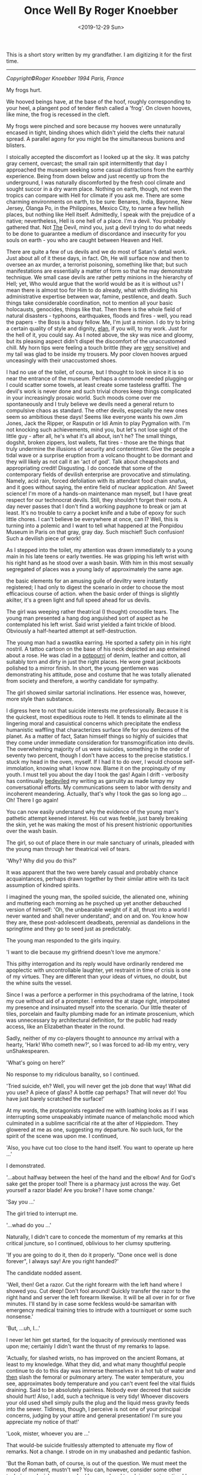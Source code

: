#+title: Once Well By Roger Knoebber
#+date: <2019-12-29 Sun>
#+BEGIN_EXPORT html
<script type="text/javascript">
const postNum = 13;
</script>
 #+END_EXPORT

[[file:../../images/once-well.jpg]]

This is a short story written by my grandfather. I am digitizing it
for the first time.

--------------------------------------------------------------------------------
/Copyright©Roger Knoebber 1994 Paris, France/

My frogs hurt.

We hooved beings have, at the base of the hoof, roughly corresponding
to your heel, a plangent pod of tender flesh called a 'frog'.  On
cloven hooves, like mine, the frog is recessed in the cleft.

My frogs were pinched and sore because my hooves were unnaturally
encased in tight, binding shoes which didn't yield the clefts their
natural spread. A parallel agony for you might be the simultaneous
bunions and blisters.

I stoically accepted the discomfort as I looked up at the sky. It was
patchy gray cement, overcast; the small rain spit intermittently that
day I approached the museum seeking some casual distractions from the
earthly experience. Being from down below and just recently up from
the underground, I was naturally discomforted by the fresh cool
climate and sought succor in a dry warm place. Nothing on earth,
though, not even the tropics can compare with Hell for climate if you
ask me. There are some charming environments on earth, to be sure:
Benares, India, Bayonne, New Jersey, Olanga Po, in the Philippines,
Mexico City, to name a few hellish places, but nothing like Hell
itself. Admittedly, I speak with the prejudice of a native;
nevertheless, Hell is one hell of a place. I'm a devil. You probably
gathered that. Not _The_ Devil, mind you, just _a_ devil trying to do
what needs to be done to guarantee a medium of discordance and
insecurity for you souls on earth - you who are caught between Heaven
and Hell.

There are quite a few of us devils and we do most of Satan's detail
work. Just about all of it these days, in fact. Oh, He will surface
now and then to oversee an ax murder, a terrorist poisoning, something
like that; but such manifestations are essentially a matter of form so
that he may demonstrate technique.  We small case devils are rather
petty minions in the hierarchy of Hell; yet, Who would argue that the
world would be as it is without us? I mean there is almost too for Him
to do already, what with dividing his administrative expertise between
war, famine, pestilence, and death. Such things take considerable
coordination, not to mention all your basic holocausts, genocides,
things like that. Then there is the whole field of natural disasters -
typhoons, earthquakes, floods and fires - well, you read the papers -
the Boss is a busy fellow. Me, I'm just a minion. I do try to bring a
certain quality of style and dignity, _elan_, if you will, to my
work. Just for the hell of it, you could say. As I noted above, the
sky was nice and gloomy, but its pleasing aspect didn't dispel the
discomfort of the unaccustomed chill. My horn tips were feeling a
touch brittle (they are _very_ sensitive) and my tail was glad to be
inside my trousers. My poor cloven hooves argued unceasingly with
their unaccustomed shoes.

I had no use of the toilet, of course, but I thought to look in since
it is so near the entrance of the museum. Perhaps a commode needed
plugging or I could scatter some towels, at least create some
tasteless graffiti.  The devil's work is never done and such trivial
chores keep things complicated in your increasingly prosaic
world. Such moods come over me spontaneously and I truly believe we
devils need a general return to compulsive chaos as standard. The
other devils, especially the new ones seem so ambitious these days!
Seems like everyone wants his own Jim Jones, Jack the Ripper, or
Rasputin or Idi Amin to play Pygmalion with.  I'm not knocking such
achievements, mind you, but let's not lose sight of the little guy -
after all, he's what it's all about, isn't he? The small things,
dogshit, broken zippers, lost wallets, flat tires - those are the
things that truly undermine the illusions of security and
contentment. Give the people a tidal wave or a surprise eruption from
a volcano thought to be dormant and they will likely as not call it an
'act of god'. Talk about cheapshots and appropriating credit!
Disgusting. I do concede that some of the contemporary fields of
devilish enterprise are provocative and stimulating. Namely, acid
rain, forced defoliation with its attendant food chain snafus, and it
goes without saying, the entire field of nuclear application. Ah!
Sweet science! I'm more of a hands-on maintenance man myself, but I
have great respect for our technocrat devils. Still, they shouldn't
forget their roots. A day never passes that I don't find a working
payphone to break or jam at least. It's no trouble to carry a pocket
knife and a tube of epoxy for such little chores. I can't believe be
everywhere at once, can I? Well, this is turning into a polemic and I
want to tell what happened at the Ponpidou Museum in Paris on that
gray, gray day. Such mischief! Such confusion! Such a devilish piece
of work!

As I stepped into the toilet, my attention was drawn immediately to a
young main in his late teens or early twenties. He was gripping his
left wrist with his right hand as he stood over a wash basin. With him
in this most sexually segregated of places was a young lady of
approximately the same age.

the basic elements for an amusing guile of deviltry were instantly
registered; I had only to digest the scenario in order to choose the
most efficacious course of action. when the basic order of things is
slightly akilter, it's a green light and full speed ahead for us
devils.

The girl was weeping rather theatrical (I thought) crocodile
tears. The young man presented a hang dog anguished sort of aspect as
he contemplated his left wrist. Said wrist yielded a faint trickle of
blood.  Obviously a half-hearted attempt at self-destruction.

The young man had a swastika earring. He sported a safety pin in his
right nostril. A tattoo cartoon on the base of his neck depicted an
asp entwined about a rose. He was clad in a _potpourri_ of denim,
leather and cotton, all suitably torn and dirty in just the right
places. He wore great jackboots polished to a mirror finish. In short,
the young gentlemen was demonstrating his attitude, pose and costume
that he was totally alienated from society and therefore, a worthy
candidate for sympathy.

The girl showed similar sartorial inclinations. Her essence was,
however, more style than substance.

I digress here to not that suicide interests me
professionally. Because it is the quickest, most expeditious route to
Hell. It tends to eliminate all the lingering moral and casuistical
concerns which precipitate the endless humanistic waffling that
characterizes surface life for you denizens of the planet. As a matter
of fact, Satan himself things so highly of suicides that they come
under immediate consideration for transmogrification into devils. The
overwhelming majority of us were suicides, something in the order of
seventy two percent, though I don't have access to the precise
statistics. I stuck my head in the oven, myself. If I had it to do
over, I would choose self-immolation, knowing what I know now. Blame
it on the propinquity of my youth. I must tell you about the day I
took the gas! Again I drift - verbosity has continually _bedeviled_ my
writing as garrulity as made lumpy my conversational efforts. My
communications seem to labor with density and incoherent
meandering. Actually, that's why I took the gas so long ago ... Oh!
There I go again!

You can now easily understand why the evidence of the young man's
pathetic attempt keened interest. His cut was feeble, just barely
breaking the skin, yet he was making the most of his present
histrionic opportunities over the wash basin.

The girl, so out of place there in our male sanctuary of urinals,
pleaded with the young man through her theatrical veil of tears.

'Why? Why did you do this?'

It was apparent that the two were barely casual and probably chance
acquaintances, perhaps drawn together by their similar attire with its
tacit assumption of kindred spirits.

I imagined the young man, the spoiled suicide, the alienated one,
whining and muttering each morning as he psyched up yet another
debauched version of himself: 'Oh, the unbearable weight of it all,
thrust into a world I never wanted and shall never understand', and on
and on. You know how they are, these post-adolescent deadbeats,
perennial as dandelions in the springtime and they go to seed just as
predictably.

The young man responded to the girls inquiry.

'I want to die because my girlfriend doesn't love me anymore.'

This pithy interrogation and its reply would have ordinarily rendered
me apoplectic with uncontrollable laughter, yet restraint in time of
crisis is one of my virtues. They are different than your ideas of
virtues, no doubt, but the whine suits the vessel.

Since I was a perforce a performer in this psychodrama of the latrine,
I took my cue without aid of a prompter. I entered the at stage right,
interpolated my presence and insinuated myself into the scenario.  Our
little theater of tiles, porcelain and faulty plumbing made for an
intimate proscenium, which was unnecessary by architectural
definition, for the public had ready access, like an Elizabethan
theater in the round.

Sadly, neither of my co-players thought to announce my arrival with a
hearty, 'Hark! Who cometh new?', so I was forced to ad-lib my entry,
very unShakespearen.

'What's going on here?'

No response to my ridiculous banality, so I continued.

'Tried suicide, eh? Well, you will never get the job done that way!
What did you use? A piece of glass? A bottle cap perhaps? That will
never do! You have just barely scratched the surface!'

At my words, the protagonists regarded me with loathing looks as if I
was interrupting some unspeakably intimate nuance of melancholic mood
which culminated in a sublime sacrificial rite at the alter of
Hippiedom.  They glowered at me as one, suggesting my departure. No
such luck, for the spirit of the scene was upon me. I continued,

'Also, you have cut too close to the hand itself. You want to operate
up here ...'

I demonstrated.

'...about halfway between the heel of the hand and the elbow! And for
God's sake get the proper tool! There is a pharmacy just across the
way. Get yourself a razor blade! Are you broke? I have some change.'

'Say you ...'

The girl tried to interrupt me.

'...whad do you ...'

Naturally, I didn't care to concede the momentum of my remarks at this
critical juncture, so I continued, oblivious to her clumsy sputtering.

'If you are going to do it, then do it properly. "Done once well is
done forever", I always say! Are you right handed?'

The candidate nodded assent.

'Well, then! Get a razor. Cut the right forearm with the left hand
where I showed you. Cut deep! Don't fool around! Quickly transfer the
razor to the right hand and server the left forearm likewise. It will
be all over in for or five minutes. I'll stand by in case some
feckless would-be samaritan with emergency medical training tries to
intrude with a tourniquet or some such nonsense.'

'But, ...uh, I...'

I never let him get started, for the loquacity of previously mentioned
was upon me; certainly I didn't want the thrust of my remarks to
lapse.

'Actually, for slashed wrists, no has improved on the ancient Romans,
at least to my knowledge. What they did, and what many thoughtful
people continue to do to this day was immerse themselves in a hot tub
of water and _then_ slash the femoral or pulmonary artery. The water
temperature, you see, approximates body temperature and you can't
event feel the vital fluids draining. Said to be absolutely
painless. Nobody ever decreed that suicide should hurt! Also, I add,
such a technique is very tidy! Whoever discovers your old used shell
simply pulls the plug and the liquid mess gravity feeds into the
sewer. Tidiness, though, I perceive is not one of your principal
concerns, judging by your attire and general presentation! I'm sure
you appreciate my notice of that!'

'Look, mister, whoever you are ...'

That would-be suicide fruitlessly attempted to attenuate my flow of
remarks. Not a change. I strode on in my unabashed and pedantic
fashion.

'But the Roman bath, of course, is out of the question. We must meet
the mood of moment, mustn't we? You can, however, consider some other
techniques. I wish someone had been on hand to advise me at my time! I
took the gas. Perhaps I'll tell you about it sometime!
Self-immolation, for example, never occurred to me. A liter of
gasoline and a match and it's all over. The best thing, though, is
that you don't burn to death at all!  You asphyxiate! You attempt
respiration for the final time and - surprise! - the intense head has
consumed all the available oxygen!'

I paused here to punctuate my rhetoric with silence. Grace notes. The
harsh hygienic light reflected on the tiles and stainless steel of the
men's room. Water mysteriously hissed and gurgled in the various
apparatus. An endless towel on a circular roll hung limp and soiled
from its container.

'Look here, mister, whoever you are, this is none of your business at
all!'

The girl suddenly recovered here voice if no her animation.

'On the contrary, it's exactly my business! Why, the young fellow
might even be a candidate, one of us!'

'Who are you?'

'That's not important right now. What is important is that he effect
this movement with dispatch and hopefully in a efficacious fashion!
New, as I was saying, the slashing is time tested and a reliable old
standby! But, think; is it _really_ what you want? Oh, you will get
sympathy and attention, all right, but precious little. I mean, the
pure logistical limitations of the toilet here preclude the number of
witnesses during and after the act. The pool of blood will be start;
it will stand out in pleasing relief against the floor tiles - rather
appropriate for a museum, I should think! I guarantee your show will
outshine some of the modernist painters hung upstairs! But again, I
ask - is it _really_ what you want? It's a one-shot deal, you know!
Done once well is done forever, I always say!'

The young man furrowed his brow. He cocked his head in an insolent,
sluggish fashion. Perhaps he was a little drunk or drugged, maybe
both. His pupils were dilated and the sweat had started on his
forehead. His scrutiny of me indicated undivided attention. I
recognized the silent signal immediately.

The prospect was ready to close on. In my temporal existence, I had
been a salesman. Sold everything: tangibles, intangibles, direct,
indirect, outside, inside; books, automobiles; insurance, fuller
brushes, clothing, you name it and a I probably peddled it or
something very similar to it. I was successful because I was what is
known in the trade as a 'good closer'. I had an intuitive sense,
almost a divination of the precise amount to mount my final assault on
the prospective customer's desire, or frequently, greed. Time
correctly, this final assault would generate whatever selfish
motivation was necessary to exchange my product for the client's
money.  One strikes while the iron is hot.

Now that the young fellow was paying close attention to my remarks, I
really hit my stride.

'Let's give this job the real care and consideration it deserves. It
is evident that your half-hearted slashing attempt is a lackluster
failure. The Roman bath is out too, because it involves some
premeditation which I think is inconsistent with your personality. The
same goes for immolation. I can see that fire doesn't interest you
right now - it will later, mark my works! Further, immolation involves
getting a container of gasoline, selecting a new site, all sorts of
tedious details. What you want it spontaneity! I mean right now! "Do
it to it!", as Gary Gilmore said.'

My 'customer', the candidate was on full alert now. Time to close the
sale! I decided to confuse his obviously minimal intellectual
sensibilities with yet another tempting alternative and then 'suggest'
the technique I thought was most appropriate; the old bait and switch
routine. Take a bow, L. Ron Hubbard, wherever you are!

A man entered, paying us no attention owing to the urgency of his
mission. Addressing the urinal, he undid his trousers and baptized the
bowl with a drop of spit simultaneously. He pissed, perceptively
sighed with relief and re-buttoned his trousers. He paused as if to
bathe his hands, then registered our little scenario at the was basin
and decided to forget his hands this time. He left.

While the idea of Gary Gilmore was still reverberating in the
prospects consciousness, predictably slow to arrive, I continued the
thrust of my remarks.

'Now, my friend, I remind you that the river Seine is just a short
walk away. The banks have been built up in such a way as to guarantee
a swift undertow; the current is most powerful. There are numerous
bridges suitable for the final leap. However ...

(Here I grinned for dramatic effect.)

'... this drowning business is usually a nocturnal procedure with few
witnesses. You simply disrobe, perhaps leave a note and dive into the
eternal watery abyss. A very solitary procedure and frankly, I don't
think it is really you.'

'Well, uh, what _is_ me?'

Hearing this, I was aglow with confidence. It seemed I had a sale! All
that remained was to put the pen in his hand indicate that dotted
line, figuratively speaking, of course. All that Faustian 'contract
with Devil' stuff went out in the sixteenth century. Besides, oral
contracts are binding in my line of work, particularly so when backed
with a down payment, or earnest money' as I prefer to call it;
admittedly another figure of speech, but, after all, adroit use of
language is the lubricant that keeps the business machine running
smoothly. The right word here and there relieves friction on the
bearings, keeps things in good operating order.

I paused to let the dynamics of his last question, 'What _is_ me?'
sink in. The girl looked at him with no small amount of
incredulity. She seemed to have been struck dumb; perhaps a
characteristic of the species in time of crisis.

'I'm so glad you asked! I'm happier still to have a couple of viable
alternatives to suggest! I'm sure, with due consideration that we can
make a uh, final selection which will please you as well as your
public.  Hopefully, we can baffle your survivors too! That's quite
important. You want to leave a lot of loose ends, you see. It will
galvanize the guilt so that it lingers among your 'loved ones',
especially your ex-girlfriend! A good self termination should provide
speculative fodder for the next three generations at least.'

The candidate nodded as if hypnotized. He seemed to be perceiving
himself in a hitherto unknown dimension. It was the moment to offer
the bait.

'Have you thought of the Metro? There is a subway station just one
minute's walk from here and it is probably crowded at this hour. A
captive audience, don't you see? Nothing to it all as far as technique
goes!  It's the method of choice in Moscow! Ideally, you wait in the
center of the platform where the first class cars stop. When the
trains come, you simply hurl yourself in front of it and the impact
will do the job instantly. Of course, you want to try to align your
body and time your leap so that the train wheels will pass over your
used carcass after the act. That guarantees that the vital organs will
be obliterated, thereby permitting the subsequent hemorrhage to free
flow. Figure on five to size liters of blood. It'll be all over the
place! Service will be shutdown immediately on that line, causing
great consternation _and_ inconvenience to the hundreds, no
_thousands_ of commuters before and after _your_ station! No trains
for forty minutes or so, _at least!_. Marvelous! The prospective
riders keep pouring into the stations up and down the line - a mind
boggling bottleneck! Everybody will be frustrated, angry and confused
at once! There will be lots of inadvertent umbrella jabbing - there's
a light rainfall, you see? You have everything going for you, my man!
The pickpockets will have a field day! I myself will be down there
helping out where I can! But the best part is yet t o come. Your body
is still under the train, you see! The curious mob is rubbernecking to
beat the band! Rumors fly! Was he pushed? Did he jump off or did he
fall? Talk about attention! Man, you are it! The cops are milling
around seeking witnesses, trying to maintain order. The train engineer
stands, ashen faced, morose; he was your unwilling accomplice. He will
be able to drink for a week on the story! Now comes the big moment - I
call it the Unveiling! They must move the train, of course, to get at
your corpse. Naturally the authorities deem it as wise and prudent
thing to disembark all the passengers before this Unveiling. Don't
forget that this is Paris - with the Parisians, form is everything!
No one wants to be on that rain as it rolls to and fro over your old
used _you_ again! The evacuated subway train slowly passes over the
inert, lifeless _you_ like a drum roll! there is silence by the mass
mutual consent until your body is revealed in all its useless
glory. Now the chatter really starts; it is punctuated by intermittent
screams. The crowds get dangerously close to the edge of the platform,
eager for a peek! They must be quick voyeurs, for the cops are almost
immediately on your unrecyclable container with a piece of plastic
vinyl cloth. The paramedic might try his stethoscope on you. An empty
gesture, but a crowd pleaser and I like it!  As I say, the French are
great students of form! Along these lines, May I congratulate you,
young man, or your choice of venue? I don't know or even care where
you are from, but you had the good sense to come to Paris for your uh,
_denoument!_ A practical and tasteful selection! Well done!'

I paused to smile at him with admiration. He stuttered out the most
amazing thing

'Why, why thank you, sir.'

'Sir', he called me. My faint praise really seemed to warm him. A
little attention and sympathy seems to go a long way toward
manipulating these punks. I demurred his gratitude.

'Oh, it's nothing!'

His eager expression said he was hungry for more talk of himself in my
projected scenario, so I decided right then are there to serve up the
last of the bait with a great, thick, gravied dollop of attention
potential. Garnish the bait and then apply the old switcharoo. He
didn't know it yet, but he was headed for a career, albeit brief, in
aviation.

'Now, I would be remiss if I didn't remind you that thousands and
thousands of people will be aware of your subway suicide. Even on a
big news day, such an action of yours will be on the front page of
every daily in the city. But that is nothing compared to
word-of-mouth! Money can't buy you that sort of sympathy and
attention! I remind you that in addition to the thousand or so people
in _your_ station, there will be thousands more up and down the line
affected directly by your initiative! Each one of these persons will
report the day's extraordinary happening to at least one friend or
acquaintance. The number of people aware of your action will thus
increase exponentially as in a geometric progression! Really, sort of
a communications miracle!

Predictably, the boy and girl found their voices again.

'Hey! Wait a minute. I don't think...'

'Really, if you ...'

They simultaneously sputtered and spouted. Thinks couldn't have gone
better if I had put the words in their mouths myself. They refused the
bait to take the hook! They naively thought that with their feeble
utterances that they were asserting themselves; that misconception
means that they would seize almost any alternative. Now that's
salemanship! In my days as a clothing salesman, I don't know how many
men I shied away from respectable wool business suits in favor of a
really obnoxious shadow plaids and seedy tweeds with similar
techniques. My boss was always amazed at my ability to move aged
merchandise, and he awarded me bonuses accordingly. 'How did you sell
that dreck? It's been on the rack for five years!', he would say. The
same general approach worked with the aviator-to-be. I'm on hellion of
a closer! Finish the job! Tie the knots! Done once well is done
forever, I always say!

Outside the rain had slowed to reluctant drizzle; blue sky blossomed
where the wind erased the clouds. Freshly washed, the museum's
hypermodern style of architecture re-asserted itself in the
cityscape. Some people refer to the Center Pompidou as the 'the
inside-out' building since many of the structural elements and most of
the necessary utility pipes, ducts and vents are exposed on the
exterior, etched against venerable old Paris in bright, arresting
primary colors. The buildings of steel, glass and aluminum with its
skeleton painted red, yellow, blue and white, counterpoints the
timeless store and slate durability of the surrounding edifices in a
fey, lighthearted fashion.

In the large open space adjoining the museum there were the usual
dozens of performers and artists. The performers are of many callings
from a multitude of nations. Here are Nigerian dancers, Italians
mimes, Moroccan acrobats, American jugglers, Gypsy fire-eaters, Swiss
bell ringers, Peruvians flutists, French Tarot readers, Japanese
silhouette cutters, various purveyors of jewelry and leather goods,
plus sketchers and caricaturists from five continents. There artists
and performers with their skills of varying quality entertain hundreds
and hundreds of visitors ot the Center Pompidou each day. The large
space welcomes at all daylight hours and well in the evening vast
crowds of tourists, onlookers and loiterers. The area surrounding the
museum is one of the most popular places in Paris to while away free
time. There is an air of orderly anarchy about the place. In addition
to the variety of music, one constantly hears the joyous bubble of
laughter and the thankful sound of heartfelt applause. The variety of
nationalities, languages and native costumes; the square swarms with
humanity.

The experience is an assault on the senses. In such surroundings, for
example, I, in my bright orange trousers, pagoda red blazer and cerise
shirt attracted no particular attention whatsoever. The wretched shoes
tortured my poor aching hooves and caused me to walk like a chicken,
yet even my stilted movements in my fire-like costume didn't seem to
distract from the robust social turmoil that prevailed in and around
the museum. The scene simply swallows one. It's a bit like a
masquerade party so well contrived that the guests naturally assume
their costumed identity. The mask is the man. With the context of
social unity knit by the particular environment of the center of
Pompidou, the verbal exchange between me, the suicidal young man and
the girl in the men's toilet seemed entirely congruous.

It is gratuitous to refer to our triadic confrontation in the latrine
as a 'verbal exchange' or 'conversation' since I was doing ninety nine
percent of the talking and they were reduced to mere expostulations
such as the preceding false starts. Indeed, the simultaneous rush of
expletives to the respective mouths of the girl and the young man, the
candidate, had the effect of tying their tongues. Try as they might,
they were momentarily inarticulate and neither one could utter a
recognizable sentence. It was as if a spell has been cast on them, a
mute enchantment. Perhaps there _were_ somewhat mesmerized my by
detailed scenario of a subway suicide.

I proffered the hook as a naked challenge.

'No guts, eh?'

No response.

'You are afraid of life and afraid to change it. Very sad.

_You_ are afraid, aren't you?'

He muttered; his eyes were downcast.

'I'm _not_ afraid ... it's just that ...'  '_It's just that_ I painted
the picture a little too clearly for you, isn't _it "just like
that_"?'

I spat out the foregoing in cold mockery.

His eyes opened wide. The pupils centered in manic
symmetry. Incandescence flickered in the irises like halogen in a
vacuum glass erb.

He was silent, acquiescent. I took his elbow firmly in my hand and
guided him the twenty steps or so to the glass doors of the museum
where we could see the frenzied animation on the plaza. The girl
followed, silent as a shadow. We paused. I regarded his keystone, the
pineal gland right between the eyes with my most devilishly intense
gaze. He was suitably transfixed.

Enunciating with dedicated precious and clarity, I pronounced, rather,
_personified_ the hook.,

'Your girl friend doesn't love you any more. She is probably out there
with someone else this very moment. You didn't like life much. You
can't do anything right. You can't slash your wrists and you jump in
front of a train. _What in Hell do you want_?'

The last simple sentence so galvanized my challenge, the hook, that
the candidate's eyes opened even wider; their pregnant convexity was
starting.

'_What-in-Hell-do-you-want_?'

Repetition is an invaluable aid in such circumstances; I enunciated
the above again with more intense volume, on the bring of a shot.

'I want to die. I want out of this, this...'

Again, words failed him.

I imposed my face just centimeters from his. I knew he could feel the
heat of my breath. I like to think that he could smell the
brimstone. In a passionate stage whisper I hissed with dedicated
clarity.

'Take the elevator up to the top floor of this building and jump of
the balcony. _I dare you._'

He spoke slowly, evenly.

'I'll do it.'

Then with positive conviction, he repeated his resolve in a shot to
the world.

'I'LL DO IT!'

The girl, no quite alarmed, uttered her concerned protest with an
unnatural stretch of the simplest negative.

'NOOOoooooo'

The young man's eyes' bubbled outward in their manic intensity, like
eggwhites in a hot skillet. He pushed the girl away with a heave
bettered by adrenaline; she stumbled three meters before falling.

'I'LL DOOooo IT!'

The candidate was off with a bound toward an elevator just disgorging
the last of its descending passengers; his final declaration seemed to
linger.

The girl keened gain as she regained her feet.

'NoooO! NOOOoooooo!'

She gaped at me with an open mouth; her despising glance spoke volumes
of disgust and loathing. She continued her ineffectual bleat as she
pursued the young man to the elevator which he had already entered.

'NOOOOO! NOOOOOO! NOOOOOoooooo!'

The elevator quickly filled and the accordion doors closed just as the
girl was a few steps away.

'Nooo! No! No!'

She pleaded her negative plea as she beat her fists against the
elevator door in a futile tattoo of frustration. An attendant spoke
some words to here. She turned impulsively and ran outside, still
screaming.

'NOOOooo! POLICE! POLICE!'

Outside, the rain had stopped completely. The clouds evaporated, were
washed and blotted away by the mild spring wind. The sun appeared, a
fickle tease, full of warm bright promise.

The creaming girl hardly raised an eyebrow in the maelstrom of
humanity surging around the jugglers, singers, drummers and dancers in
the plaza. A young woman berserk or hysterical was not particular
remarkable or even surprising in that _hoi-polloi_.

I ambled outside as well, with as much grace of motion as my shoes
would permit. I went all the way across the courtyard to a freshly
warmed place where the recently damp stone wall gave off subtle wreath
of fog from the contact of the sunshine. The vapors were mildly
reminiscent of exhaust smoke from the fires down below; I was homesick
and sentimental for a moment. My horn tips, carefully concealed under
my orange hair, thankfully gave up their brittleness to the sun's
welcome warm rays. There I stood and registered the scene before
me. The general revelry was intensified with the reappearance of the
sun; people squinted and made smiling faces as the involuntarily
acknowledged the solar warmth.

I raised my gaze to the summit of the museum. As I peripherally
gathered the surrounding rooftops, I perceived over and behind the
museum, the beckoning, shimmering mirage of an elegant multi-hued
rainbow.  It seemed to embrace all Paris in its glorious arc. Those of
us who were looking up at the rainbow appreciating its fragile beauty
infected others with our simple delight; quickly, by her instinct,
practically every head in the plaza was upturned, sharing the sublime
splendor of the moment. Even most of the performers ceased their
efforts momentary upstaged by the challenging competition of a
spectacular rainbow.

As we collectively appreciated the rainbow, my visual attention
strayed to the fifth floor balcony where I recognized a familiar
figure. It was my candidate!

He had emerged to the outside balcony. His hands gripped the waist
high rail and he was looking down. All he could perceive, no doubt,
was a sea of faces looking up. He was, of course, unable to see the
rainbow and assumed, apparently, that _he_ was the object of crowds
rapt attention. He straightened somewhat and assumed an almost
military posture.  Manic hysteria evidently confused his
understanding; even now, he was being upstaged by a mere rainbow, as
were performers five levels below. He surveyed the scene like a field
marshal at a troop review.  He acknowledged the ocean of uplifted
faces. Then, he spotted me, in my flame-colored costume. He have me a
halting, then enthusiastic wave once he was sure we had achieved
mutual recognition. I waved back, integrating the familiar body
language with the most encouraging motions I could muster at the
moment. Even at that distance, I could sense the fullness of the event
for him; the hundred of people looking up ostensibly at _him_ with
undivided attention; his satisfaction at intending to meet my personal
challenge. Our empathy was extraordinary.

Suddenly, with feline grace that surprised me for its alacrity, he
vaulted the iron rail and came to rest on an extruded steel girder. He
paused there momentarily, just long enough to flex legs and position
his wight for the following motion which he executed like a
gymnast. Just as suddenly, he was on a ledge - it couldn't have been
more that twenty centimeters wide - his hands seized a duct pipe and
he pasted himself to the building, his back to the square, five floors
above ground.

His staccato exercise could not escape the attention of the rainbow
gazers below. As the face of the event dawned on them, they began to
speak, to point to draw one anothers attention. there was a flush of
general communication and instantly every head in the vicinity of the
Center Pompidou was coked upward contemplating the candidate clinging
to the museum in the arc of the rainbow.

Slowly, the candidate turned, half-rotated on the girder in his
inaccessible aperture. As he moved, the crowd noises became muffled,
then hushed completely. Having made his turn, the candidate then had
his back to the wall.  His hands gripped the fragile duct pipe now
behind him. His shoes protruded slightly over the minimal ledge on
which his precarious balance depended.

Above and behind him, oblivious to his vision, the girl reappeared
with two _gendarmes_ who immediately cleared the balcony area of
spectators. The three commend speaking, shouting and waving to the
candidate who was impervious to their entreaties as he was
logistically inaccessible to their rescue. Several more _gendarmes_
appeared as well as a pair of official looking men in business suits
and a man in dark attire whose white collar identified him as a
cleric.

'Scene stealers from central casting', I though, 'have they no shame?'

Save an occasional horn sounding or an automobile accelerating in an
adjacent neighborhood, one didn't head a sound even remotely
attributable to a human. It was as if the immediate area had fallen
under an enchantment of silence.  Business ceased in the cafes as the
waiters and their customers looked up, up. Forgotten was strolling,
promenading, even lazy loitering as the hundred of people in the plaza
and on abutting streets looked up, up. Shopkeepers blocked their own
entryways; they stood in the portals, looking up, up, at the man on
the wall.

Frozen and immobile in his minimal frame, the candidate looked down,
down. He freed his left hand and made a slight, barely perceptible
wave in my direction. I waggled my finders back up at him. Almost as a
response, he then released his right hand grip on the duct pipe behind
him and leaned ever so slightly outward.

Above him and to his right, I saw a _gendarme_ fixing a rope to the
balcony rail. The cleric shouted to the young man; his obviously
ineffectual words were lost to us in the plaza below, five stories
beneath. I'm sure the candidate was involuntarily deaf to such
entreaties by that time anyway.

Then he leaned just a fraction more outward. As it became apparent to
his rapt audience that he had willfully imbalanced himself, there
exhaled from the plaza a great mass gasp, like silence italicized.

In an immeasurable instant, he lofted himself free of the ledge. In
that instant, he became a starlike object, a quasar suspend on an
Einsteinian edge between space and time. He froze in the crowd's
collective perception sure as a snapshot.

The then the law of gravity reaffirmed itself. He plummeted prone,
head first. His arms and legs were spread out wide and his body seemed
to turn slightly like a reluctant pinwheel on a torpid summer day.  As
his decent accelerated, the crowd below sent up a great tremulous
involuntary ululation. There was scattered screaming. There were
oaths. Parents hid their children's face.s Some people looked away.

He collided against the paving stones with a thud that was unique and
indescribable.

Done forever.

the morbidly curious rushed to the point of impact. A tremendous
confusion of verbiage relieved the tense anticipatory silence of the
previous moment. The outpouring of spontaneous reaction and comment
was punctuated by the abrasive urgency of a police van's klaxon. The
van, its brilliant blue strobe flashing in the sunshine, barged
through the crowd toward the inert bundle of flesh, leather, denim and
cotton on the gray granite paving stones.

As you might well imagine, I was rather excited. Indeed, it would be
the most false of modesties for me not to acknowledge here that I was
quite full of myself. Call it _hubris_. Pride is, after all, one of
the Seven Deadly Sins.  There is, just a stone's toss from the Centor
Pompidou, on the _rue Saint-Martin_, a church name _L'eglise
Saint-Merri_. This church is unique, at least to my knowledge, in that
it is evidently dedicated to the Devil.  When you are in Paris, go
there and look for the peak of the arch above the main entryway. You
will see a stone carving of Old Nick himself. _L'eglise Saint-Merri_
seemed just the place to contemplate my pride and perhaps take the
nagging shoes off to relieve the pinching on my frogs.

--------------------------------------------------------------------------------

Roger Knoebber, Paris, 1994
